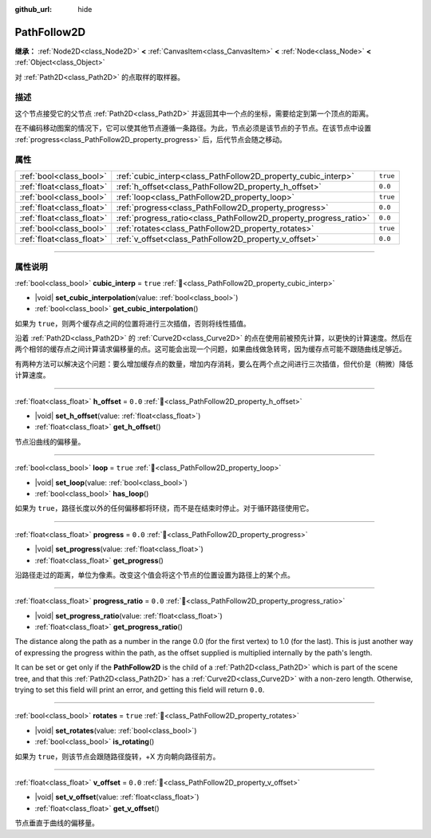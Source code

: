 :github_url: hide

.. DO NOT EDIT THIS FILE!!!
.. Generated automatically from Godot engine sources.
.. Generator: https://github.com/godotengine/godot/tree/master/doc/tools/make_rst.py.
.. XML source: https://github.com/godotengine/godot/tree/master/doc/classes/PathFollow2D.xml.

.. _class_PathFollow2D:

PathFollow2D
============

**继承：** :ref:`Node2D<class_Node2D>` **<** :ref:`CanvasItem<class_CanvasItem>` **<** :ref:`Node<class_Node>` **<** :ref:`Object<class_Object>`

对 :ref:`Path2D<class_Path2D>` 的点取样的取样器。

.. rst-class:: classref-introduction-group

描述
----

这个节点接受它的父节点 :ref:`Path2D<class_Path2D>` 并返回其中一个点的坐标，需要给定到第一个顶点的距离。

在不编码移动图案的情况下，它可以使其他节点遵循一条路径。为此，节点必须是该节点的子节点。在该节点中设置 :ref:`progress<class_PathFollow2D_property_progress>` 后，后代节点会随之移动。

.. rst-class:: classref-reftable-group

属性
----

.. table::
   :widths: auto

   +---------------------------+-------------------------------------------------------------------+----------+
   | :ref:`bool<class_bool>`   | :ref:`cubic_interp<class_PathFollow2D_property_cubic_interp>`     | ``true`` |
   +---------------------------+-------------------------------------------------------------------+----------+
   | :ref:`float<class_float>` | :ref:`h_offset<class_PathFollow2D_property_h_offset>`             | ``0.0``  |
   +---------------------------+-------------------------------------------------------------------+----------+
   | :ref:`bool<class_bool>`   | :ref:`loop<class_PathFollow2D_property_loop>`                     | ``true`` |
   +---------------------------+-------------------------------------------------------------------+----------+
   | :ref:`float<class_float>` | :ref:`progress<class_PathFollow2D_property_progress>`             | ``0.0``  |
   +---------------------------+-------------------------------------------------------------------+----------+
   | :ref:`float<class_float>` | :ref:`progress_ratio<class_PathFollow2D_property_progress_ratio>` | ``0.0``  |
   +---------------------------+-------------------------------------------------------------------+----------+
   | :ref:`bool<class_bool>`   | :ref:`rotates<class_PathFollow2D_property_rotates>`               | ``true`` |
   +---------------------------+-------------------------------------------------------------------+----------+
   | :ref:`float<class_float>` | :ref:`v_offset<class_PathFollow2D_property_v_offset>`             | ``0.0``  |
   +---------------------------+-------------------------------------------------------------------+----------+

.. rst-class:: classref-section-separator

----

.. rst-class:: classref-descriptions-group

属性说明
--------

.. _class_PathFollow2D_property_cubic_interp:

.. rst-class:: classref-property

:ref:`bool<class_bool>` **cubic_interp** = ``true`` :ref:`🔗<class_PathFollow2D_property_cubic_interp>`

.. rst-class:: classref-property-setget

- |void| **set_cubic_interpolation**\ (\ value\: :ref:`bool<class_bool>`\ )
- :ref:`bool<class_bool>` **get_cubic_interpolation**\ (\ )

如果为 ``true``\ ，则两个缓存点之间的位置将进行三次插值，否则将线性插值。

沿着 :ref:`Path2D<class_Path2D>` 的 :ref:`Curve2D<class_Curve2D>` 的点在使用前被预先计算，以更快的计算速度。然后在两个相邻的缓存点之间计算请求偏移量的点。这可能会出现一个问题，如果曲线做急转弯，因为缓存点可能不跟随曲线足够近。

有两种方法可以解决这个问题：要么增加缓存点的数量，增加内存消耗，要么在两个点之间进行三次插值，但代价是（稍微）降低计算速度。

.. rst-class:: classref-item-separator

----

.. _class_PathFollow2D_property_h_offset:

.. rst-class:: classref-property

:ref:`float<class_float>` **h_offset** = ``0.0`` :ref:`🔗<class_PathFollow2D_property_h_offset>`

.. rst-class:: classref-property-setget

- |void| **set_h_offset**\ (\ value\: :ref:`float<class_float>`\ )
- :ref:`float<class_float>` **get_h_offset**\ (\ )

节点沿曲线的偏移量。

.. rst-class:: classref-item-separator

----

.. _class_PathFollow2D_property_loop:

.. rst-class:: classref-property

:ref:`bool<class_bool>` **loop** = ``true`` :ref:`🔗<class_PathFollow2D_property_loop>`

.. rst-class:: classref-property-setget

- |void| **set_loop**\ (\ value\: :ref:`bool<class_bool>`\ )
- :ref:`bool<class_bool>` **has_loop**\ (\ )

如果为 ``true``\ ，路径长度以外的任何偏移都将环绕，而不是在结束时停止。对于循环路径使用它。

.. rst-class:: classref-item-separator

----

.. _class_PathFollow2D_property_progress:

.. rst-class:: classref-property

:ref:`float<class_float>` **progress** = ``0.0`` :ref:`🔗<class_PathFollow2D_property_progress>`

.. rst-class:: classref-property-setget

- |void| **set_progress**\ (\ value\: :ref:`float<class_float>`\ )
- :ref:`float<class_float>` **get_progress**\ (\ )

沿路径走过的距离，单位为像素。改变这个值会将这个节点的位置设置为路径上的某个点。

.. rst-class:: classref-item-separator

----

.. _class_PathFollow2D_property_progress_ratio:

.. rst-class:: classref-property

:ref:`float<class_float>` **progress_ratio** = ``0.0`` :ref:`🔗<class_PathFollow2D_property_progress_ratio>`

.. rst-class:: classref-property-setget

- |void| **set_progress_ratio**\ (\ value\: :ref:`float<class_float>`\ )
- :ref:`float<class_float>` **get_progress_ratio**\ (\ )

The distance along the path as a number in the range 0.0 (for the first vertex) to 1.0 (for the last). This is just another way of expressing the progress within the path, as the offset supplied is multiplied internally by the path's length.

It can be set or get only if the **PathFollow2D** is the child of a :ref:`Path2D<class_Path2D>` which is part of the scene tree, and that this :ref:`Path2D<class_Path2D>` has a :ref:`Curve2D<class_Curve2D>` with a non-zero length. Otherwise, trying to set this field will print an error, and getting this field will return ``0.0``.

.. rst-class:: classref-item-separator

----

.. _class_PathFollow2D_property_rotates:

.. rst-class:: classref-property

:ref:`bool<class_bool>` **rotates** = ``true`` :ref:`🔗<class_PathFollow2D_property_rotates>`

.. rst-class:: classref-property-setget

- |void| **set_rotates**\ (\ value\: :ref:`bool<class_bool>`\ )
- :ref:`bool<class_bool>` **is_rotating**\ (\ )

如果为 ``true``\ ，则该节点会跟随路径旋转，+X 方向朝向路径前方。

.. rst-class:: classref-item-separator

----

.. _class_PathFollow2D_property_v_offset:

.. rst-class:: classref-property

:ref:`float<class_float>` **v_offset** = ``0.0`` :ref:`🔗<class_PathFollow2D_property_v_offset>`

.. rst-class:: classref-property-setget

- |void| **set_v_offset**\ (\ value\: :ref:`float<class_float>`\ )
- :ref:`float<class_float>` **get_v_offset**\ (\ )

节点垂直于曲线的偏移量。

.. |virtual| replace:: :abbr:`virtual (本方法通常需要用户覆盖才能生效。)`
.. |const| replace:: :abbr:`const (本方法无副作用，不会修改该实例的任何成员变量。)`
.. |vararg| replace:: :abbr:`vararg (本方法除了能接受在此处描述的参数外，还能够继续接受任意数量的参数。)`
.. |constructor| replace:: :abbr:`constructor (本方法用于构造某个类型。)`
.. |static| replace:: :abbr:`static (调用本方法无需实例，可直接使用类名进行调用。)`
.. |operator| replace:: :abbr:`operator (本方法描述的是使用本类型作为左操作数的有效运算符。)`
.. |bitfield| replace:: :abbr:`BitField (这个值是由下列位标志构成位掩码的整数。)`
.. |void| replace:: :abbr:`void (无返回值。)`
